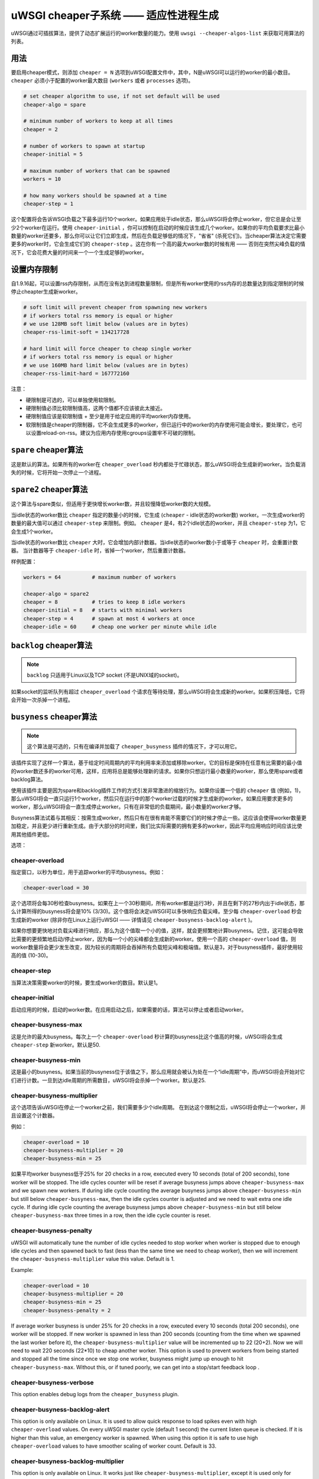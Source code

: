 uWSGI cheaper子系统 ——  适应性进程生成
========================================================

uWSGI通过可插拔算法，提供了动态扩展运行的worker数量的能力。使用 ``uwsgi --cheaper-algos-list`` 来获取可用算法的列表。

用法
-----

要启用cheaper模式，则添加 ``cheaper = N`` 选项到uWSGI配置文件中，其中，N是uWSGI可以运行的worker的最小数目。
``cheaper`` 必须小于配置的worker最大数目
(``workers`` 或者 ``processes`` 选项)。

.. code-block:: ini

   # set cheaper algorithm to use, if not set default will be used
   cheaper-algo = spare

   # minimum number of workers to keep at all times
   cheaper = 2
   
   # number of workers to spawn at startup
   cheaper-initial = 5

   # maximum number of workers that can be spawned
   workers = 10

   # how many workers should be spawned at a time
   cheaper-step = 1


这个配置将会告诉WSGI负载之下最多运行10个worker。如果应用处于idle状态，那么uWSGI将会停止worker，但它总是会让至少2个worker在运行。使用 ``cheaper-initial`` ，你可以控制在启动的时候应该生成几个worker。如果你的平均负载要求比最小数量的worker还要多，那么你可以让它们立即生成，然后在负载足够低的情况下，"省省" (杀死它们)。当cheaper算法决定它需要更多的worker时，它会生成它们的 ``cheaper-step`` 。这在你有一个高的最大worker数的时候有用 —— 否则在突然尖峰负载的情况下，它会花费大量的时间来一个一个生成足够的worker。

设置内存限制
---------------------

自1.9.16起，可以设置rss内存限制，从而在没有达到进程数量限制，但是所有worker使用的rss内存的总数量达到指定限制的时候停止cheapter生成新worker。

.. code-block:: ini

   # soft limit will prevent cheaper from spawning new workers
   # if workers total rss memory is equal or higher
   # we use 128MB soft limit below (values are in bytes)
   cheaper-rss-limit-soft = 134217728

   # hard limit will force cheaper to cheap single worker
   # if workers total rss memory is equal or higher
   # we use 160MB hard limit below (values are in bytes)
   cheaper-rss-limit-hard = 167772160

注意：

- 硬限制是可选的，可以单独使用软限制。
- 硬限制值必须比软限制值高，这两个值都不应该彼此太接近。
- 硬限制值应该是软限制值 + 至少是用于给定应用的平均worker内存使用。
- 软限制值是cheaper的限制器，它不会生成更多的worker，但已运行中的worker的内存使用可能会增长，要处理它，也可以设置reload-on-rss。建议为应用内存使用cgroups设置牢不可破的限制。


``spare`` cheaper算法
---------------------------

这是默认的算法。如果所有的worker在 ``cheaper_overload`` 秒内都处于忙碌状态，那么uWSGI将会生成新的worker。当负载消失的时候，它将开始一次停止一个进程。


``spare2`` cheaper算法
----------------------------

这个算法与spare类似，但适用于更快增长worker数，并且较慢降低worker数的大规模。

当idle状态的worker数比 ``cheaper`` 指定的数量小的时候，它生成 (``cheaper`` -
idle状态的worker数) worker。一次生成worker的数量的最大值可以通过 ``cheaper-step`` 来限制。例如。 ``cheaper`` 是4，有2个idle状态的worker，并且 ``cheaper-step`` 为1，它会生成1个worker。

当idle状态的worker数比 ``cheaper`` 大时，它会增加内部计数器。当idle状态的worker数小于或等于 ``cheaper`` 时，会重置计数器。
当计数器等于 ``cheaper-idle`` 时，省掉一个worker，然后重置计数器。

样例配置：

.. code-block:: ini

   workers = 64          # maximum number of workers

   cheaper-algo = spare2
   cheaper = 8           # tries to keep 8 idle workers
   cheaper-initial = 8   # starts with minimal workers
   cheaper-step = 4      # spawn at most 4 workers at once
   cheaper-idle = 60     # cheap one worker per minute while idle


``backlog`` cheaper算法
-----------------------------

.. note:: ``backlog`` 只适用于Linux以及TCP socket (不是UNIX域的socket)。

如果socket的监听队列有超过 ``cheaper_overload`` 个请求在等待处理，那么uWSGI将会生成新的worker。如果积压降低，它将会开始一次杀掉一个进程。

``busyness`` cheaper算法
------------------------------

.. note:: 这个算法是可选的，只有在编译并加载了 ``cheaper_busyness`` 插件的情况下，才可以用它。

该插件实现了这样一个算法，基于给定时间周期内的平均利用率来添加或移除worker。它的目标是保持在任意有比需要的最小值的worker数还多的worker可用，这样，应用将总是能够处理新的请求。如果你只想运行最小数量的worker，那么使用spare或者backlog算法。

使用该插件主要是因为spare和backlog插件工作的方式引发非常激进的缩放行为。如果你设置一个低的 ``cheaper`` 值
(例如，1)，那么uWSGI将会一直只运行1个worker，然后只在运行中的那个worker过载的时候才生成新的worker。如果应用要求更多的worker，那么uWSGI将会一直生成停止worker。只有在非常低的负载期间，最小数量的worker才够。

Busyness算法试着与其相反：按需生成worker，然后只有在很有肯能不需要它们的时候才停止一些。这应该会使得worker数量更加稳定，并且更少进行重新生成。由于大部分的时间里，我们比实际需要的拥有更多的worker，因此平均应用响应时间应该比使用其他插件更低。

选项：

cheaper-overload
****************

指定窗口，以秒为单位，用于追踪worker的平均busyness。例如：

.. code-block:: ini

   cheaper-overload = 30

这个选项将会每30秒检查busyness。如果在上一个30秒期间，所有worker都是运行3秒，并且在剩下的27秒内出于idle状态，那么计算所得的busyness将会是10% (3/30)。这个值将会决定uWSGI可以多快响应负载尖峰。至少每 ``cheaper-overload`` 秒会生成新的worker (除非你在Linux上运行uWSGI —— 详情请见
``cheaper-busyness-backlog-alert`` )。

如果你想要更快地对负载尖峰进行响应，那么为这个值取一个小的值，这样，就会更频繁地计算busyness。记住，这可能会导致比需要的更频繁地启动/停止worker，因为每一个小的尖峰都会生成新的worker。使用一个高的 ``cheaper-overload`` 值，则worker数量将会更少发生改变，因为较长的周期将会吞掉所有负载短尖峰和极端值。默认是3，对于busyness插件，最好使用较高的值 (10-30)。

cheaper-step
************

当算法决策需要worker的时候，要生成worker的数目。默认是1。

cheaper-initial
***************

启动应用的时候，启动的worker数。在应用启动之后，如果需要的话，算法可以停止或者启动worker。

cheaper-busyness-max
********************

这是允许的最大busyness。每次上一个 ``cheaper-overload`` 秒计算的busyness比这个值高的时候，uWSGI将会生成
``cheaper-step`` 新worker。默认是50.

cheaper-busyness-min
********************

这是最小的busyness。如果当前的busyness位于该值之下，那么应用就会被认为处在一个“idle周期”中，而uWSGI将会开始对它们进行计数。一旦到达idle周期的所需数目，uWSGI将会杀掉一个worker。默认是25.

cheaper-busyness-multiplier
***************************

这个选项告诉uWSGI在停止一个worker之前，我们需要多少个idle周期。
在到达这个限制之后，uWSGI将会停止一个worker，并且设置这个计数器。

例如：

.. code-block:: ini
   
   cheaper-overload = 10
   cheaper-busyness-multiplier = 20
   cheaper-busyness-min = 25

如果平均worker busyness低于25% for 20 checks in a row, executed every
10 seconds (total of 200 seconds), tone worker will be stopped. The idle cycles
counter will be reset if average busyness jumps above ``cheaper-busyness-max``
and we spawn new workers. If during idle cycle counting the average busyness
jumps above ``cheaper-busyness-min`` but still below ``cheaper-busyness-max``,
then the idle cycles counter is adjusted and we need to wait extra one idle
cycle. If during idle cycle counting the average busyness jumps above
``cheaper-busyness-min`` but still below ``cheaper-busyness-max`` three times
in a row, then the idle cycle counter is reset.

cheaper-busyness-penalty
************************

uWSGI will automatically tune the number of idle cycles needed to stop worker
when worker is stopped due to enough idle cycles and then spawned back to fast
(less than the same time we need to cheap worker), then we will increment the
``cheaper-busyness-multiplier`` value this value.  Default is 1.

Example:

.. code-block:: ini

   cheaper-overload = 10
   cheaper-busyness-multiplier = 20
   cheaper-busyness-min = 25
   cheaper-busyness-penalty = 2

If average worker busyness is under 25% for 20 checks in a row, executed every
10 seconds (total 200 seconds), one worker will be stopped. If new worker is
spawned in less than 200 seconds (counting from the time when we spawned the
last worker before it), the ``cheaper-busyness-multiplier`` value will be
incremented up to 22 (20+2). Now we will need to wait 220 seconds (22*10) to
cheap another worker.  This option is used to prevent workers from being
started and stopped all the time since once we stop one worker, busyness might
jump up enough to hit ``cheaper-busyness-max``. Without this, or if tuned
poorly, we can get into a stop/start feedback loop .

cheaper-busyness-verbose
************************

This option enables debug logs from the ``cheaper_busyness`` plugin.

cheaper-busyness-backlog-alert
******************************

This option is only available on Linux. It is used to allow quick response to
load spikes even with high ``cheaper-overload`` values. On every uWSGI master
cycle (default 1 second) the current listen queue is checked. If it is higher
than this value, an emergency worker is spawned. When using this option it is
safe to use high ``cheaper-overload`` values to have smoother scaling of worker
count. Default is 33.

cheaper-busyness-backlog-multiplier
***********************************

This option is only available on Linux. It works just like
``cheaper-busyness-multiplier``, except it is used only for emergency workers
spawned when listen queue was higher than ``cheaper-busyness-backlog-alert``.

Emergency workers are spawned in case of big load spike to prevent currently
running workers from being overloaded. Sometimes load spike are random and
short which can spawn a lot of emergency workers. In such cases we would need
to wait several cycles before reaping those workers. This provides an alternate
multiplier to reap these processes faster.  Default is 3.

cheaper-busyness-backlog-step
*****************************

This option is only available on Linux. It sets the number of emergency workers
spawned when listen queue is higher than ``cheaper-busyness-backlog-alert``.
Defaults to 1.

cheaper-busyness-backlog-nonzero
********************************

This option is only available on Linux. It will spawn new emergency workers if
the request listen queue is > 0 for more than N seconds.  It is used to protect
the server from the corner case where there is only a single worker running and
the worker is handling a long running request. If uWSGI receives new requests
they would stay in the request queue until that long running request is
completed. With this option we can detect such a condition and spawn new worker
to prevent queued requests from being timed out.  Default is 60.

关于Busyness的一些注意事项
**************************

* 通过实验确定设置。对于每个人而言，没有哪个万金油值应该被使用。测试并挑选对你来说的最佳值。监控uWSGI统计数据 (例如，通过Carbon) 会使得决定使用哪个值简单一些。
* 不要指望busyness恒久不变。它会经常改变。最终，真正的用户是以非常随机的方式与你的应用进行交互的。推荐使用更长的--cheaper-overload值 (>=30) ，使得尖峰更少。
* 如果你想要运行这个插件的一些基准，那么你应该使用添加随机性到工作负载的工具。
* With a low number of workers (2-3) starting new worker or stopping one might affect busyness a lot, if You have 2 workers with busyness of 50%, than stopping one of them will increase busyness to 100%. Keep that in mind when picking min and max levels, with only few workers running most of the time max should be more than double of min, otherwise every time one worker is stopped it might increase busyness to above max level.
* With a low number of workers (1-4) and default settings expect this plugin will keep average busyness below the minimum level; adjust levels to compensate for this.
* With a higher number of workers required to handle load, worker count should stabilize somewhere near minimum busyness level, jumping a little bit around this value
* 在对这个插件进行实验的时候，建议启用 ``--cheaper-busyness-verbose`` ，从而知道它正在做什么。一个样例日志如下。

  .. code-block:: python

     # These messages are logged at startup to show current settings
     [busyness] settings: min=20%, max=60%, overload=20, multiplier=15, respawn penalty=3
     [busyness] backlog alert is set to 33 request(s)

     # With --cheaper-busyness-verbose enabled You can monitor calculated busyness
     [busyness] worker nr 1 20s average busyness is at 11%
     [busyness] worker nr 2 20s average busyness is at 11%
     [busyness] worker nr 3 20s average busyness is at 20%
     [busyness] 20s average busyness of 3 worker(s) is at 14%

     # Average busyness is under 20%, we start counting idle cycles
     # we have overload=20 and multiplier=15 so we need to wait 300 seconds before we can stop worker
     # cycle we just had was counted as idle so we need to wait another 280 seconds
     # 1 missing second below is just from rounding, master cycle is every 1 second but it also takes some time, this is normal
     [busyness] need to wait 279 more second(s) to cheap worker

     # We waited long enough and we can stop one worker
     [busyness] worker nr 1 20s average busyness is at 6%
     [busyness] worker nr 2 20s average busyness is at 22%
     [busyness] worker nr 3 20s average busyness is at 19%
     [busyness] 20s average busyness of 3 worker(s) is at 15%
     [busyness] 20s average busyness is at 15%, cheap one of 3 running workers

     # After stopping one worker average busyness is now higher, which is no surprise
     [busyness] worker nr 2 20s average busyness is at 36%
     [busyness] worker nr 3 20s average busyness is at 24%
     [busyness] 20s average busyness of 2 worker(s) is at 30%
     # 30% is above our minimum (20%), but it's still far from our maximum (60%)
     # since this is not idle cycle uWSGI will ignore it when counting when to stop worker
     [busyness] 20s average busyness is at 30%, 1 non-idle cycle(s), adjusting cheaper timer

     # After a while our average busyness is still low enough, so we stop another worker
     [busyness] 20s average busyness is at 3%, cheap one of 2 running workers

     # With only one worker running we won't see per worker busyness since it's the same as total average
     [busyness] 20s average busyness of 1 worker(s) is at 16%
     [busyness] 20s average busyness of 1 worker(s) is at 17%

     # Shortly after stopping second worker and with only one running we have load spike that is enough to hit our maximum level
     # this was just few cycles after stopping worker so uWSGI will increase multiplier
     # now we need to wait extra 3 cycles before stopping worker
     [busyness] worker(s) respawned to fast, increasing cheaper multiplier to 18 (+3)

     # Initially we needed to wait only 300 seconds, now we need to have 360 subsequent seconds when workers busyness is below minimum level
     # 10*20 + 3*20 = 360
     [busyness] worker nr 1 20s average busyness is at 9%
     [busyness] worker nr 2 20s average busyness is at 17%
     [busyness] worker nr 3 20s average busyness is at 17%
     [busyness] worker nr 4 20s average busyness is at 21%
     [busyness] 20s average busyness of 4 worker(s) is at 16%
     [busyness] need to wait 339 more second(s) to cheap worker
